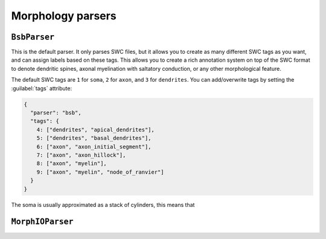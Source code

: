 Morphology parsers
==================

``BsbParser``
-------------

This is the default parser. It only parses SWC files, but it allows you to create as many
different SWC tags as you want, and can assign labels based on these tags. This allows you
to create a rich annotation system on top of the SWC format to denote dendritic spines,
axonal myelination with saltatory conduction, or any other morphological feature.

.. autoconfig:: bsb.morphologies.parsers.parser.BsbParser

The default SWC tags are ``1`` for ``soma``, ``2`` for ``axon``, and ``3`` for ``dendrites``.
You can add/overwrite tags by setting the :guilabel:`tags` attribute:

.. code-block:: json

  {
    "parser": "bsb",
    "tags": {
      4: ["dendrites", "apical_dendrites"],
      5: ["dendrites", "basal_dendrites"],
      6: ["axon", "axon_initial_segment"],
      7: ["axon", "axon_hillock"],
      8: ["axon", "myelin"],
      9: ["axon", "myelin", "node_of_ranvier"]
    }
  }

The soma is usually approximated as a stack of cylinders, this means that 


``MorphIOParser``
-----------------

.. autoconfig:: bsb.morphologies.parsers.parser.MorphIOParser